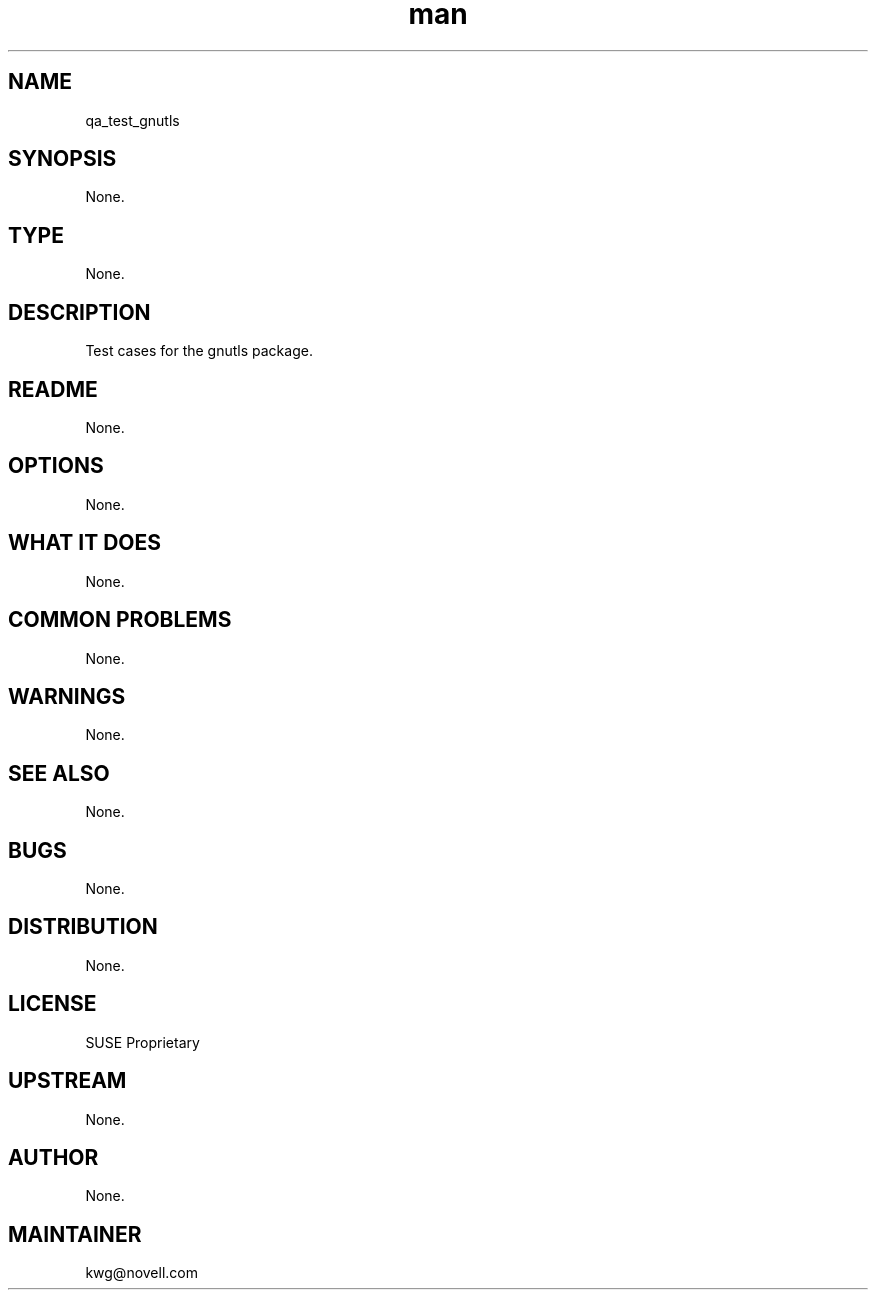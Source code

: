 ." Manpage for qa_test_gnutls.
." Contact David Mulder <dmulder@novell.com> to correct errors or typos.
.TH man 8 "21 Oct 2011" "1.0" "qa_test_gnutls man page"
.SH NAME
qa_test_gnutls
.SH SYNOPSIS
None.
.SH TYPE
None.
.SH DESCRIPTION
Test cases for the gnutls package.
.SH README
None.
.SH OPTIONS
None.
.SH WHAT IT DOES
None.
.SH COMMON PROBLEMS
None.
.SH WARNINGS
None.
.SH SEE ALSO
None.
.SH BUGS
None.
.SH DISTRIBUTION
None.
.SH LICENSE
SUSE Proprietary
.SH UPSTREAM
None.
.SH AUTHOR
None.
.SH MAINTAINER
kwg@novell.com
